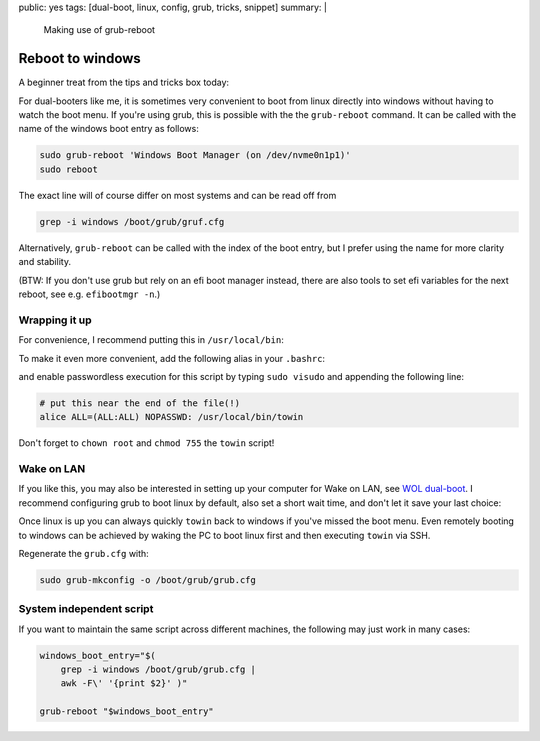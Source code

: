 public: yes
tags: [dual-boot, linux, config, grub, tricks, snippet]
summary: |
  Making use of grub-reboot

Reboot to windows
=================

A beginner treat from the tips and tricks box today:

For dual-booters like me, it is sometimes very convenient to boot from linux
directly into windows without having to watch the boot menu. If you're using
grub, this is possible with the the ``grub-reboot`` command. It can be called
with the name of the windows boot entry as follows:

.. code-block:: bash

    sudo grub-reboot 'Windows Boot Manager (on /dev/nvme0n1p1)'
    sudo reboot

The exact line will of course differ on most systems and can be read off from

.. code-block:: bash

    grep -i windows /boot/grub/gruf.cfg

Alternatively, ``grub-reboot`` can be called with the index of the boot entry,
but I prefer using the name for more clarity and stability.

(BTW: If you don't use grub but rely on an efi boot manager instead, there are
also tools to set efi variables for the next reboot, see e.g. ``efibootmgr
-n``.)

Wrapping it up
~~~~~~~~~~~~~~

For convenience, I recommend putting this in ``/usr/local/bin``:

.. code-block:: bash
    :caption: /usr/local/bin/towin

    grub-reboot 'Windows Boot Manager (on /dev/nvme0n1p1)' && reboot

To make it even more convenient, add the following alias in your ``.bashrc``:

.. code-block:: bash
    :caption: ~/.bashrc

    alias towin="sudo towin"

and enable passwordless execution for this script by typing ``sudo visudo``
and appending the following line:

.. code-block::  bash

    # put this near the end of the file(!)
    alice ALL=(ALL:ALL) NOPASSWD: /usr/local/bin/towin

Don't forget to ``chown root`` and ``chmod 755`` the ``towin`` script!


Wake on LAN
~~~~~~~~~~~

If you like this, you may also be interested in setting up your computer for
Wake on LAN, see `WOL dual-boot`_. I recommend configuring grub to boot linux
by default, also set a short wait time, and don't let it save your last
choice:

.. code-block:: ini
    :caption: /etc/default/grub

    GRUB_DEFAULT=0
    GRUB_TIMEOUT=1

    # Don't uncomment:
    # GRUB_SAVEDEFAULT="true"

Once linux is up you can always quickly ``towin`` back to windows if you've
missed the boot menu. Even remotely booting to windows can be achieved by
waking the PC to boot linux first and then executing ``towin`` via SSH.

Regenerate the ``grub.cfg`` with:

.. code-block:: bash

    sudo grub-mkconfig -o /boot/grub/grub.cfg

.. _WOL dual-boot: /2018/10/10/wol-dualboot


System independent script
~~~~~~~~~~~~~~~~~~~~~~~~~

If you want to maintain the same script across different machines, the
following may just work in many cases:

.. code-block:: bash

    windows_boot_entry="$(
        grep -i windows /boot/grub/grub.cfg |
        awk -F\' '{print $2}' )"

    grub-reboot "$windows_boot_entry"
